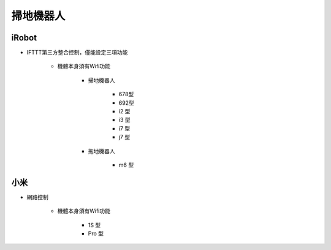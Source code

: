 .. _robotvacuum:

==========
掃地機器人
==========

------
iRobot
------

* IFTTT第三方整合控制，僅能設定三項功能

   * 機體本身須有Wifi功能

      * 掃地機器人

         * 678型
         * 692型 
         * i2 型
         * i3 型
         * i7 型
         * j7 型

      * 拖地機器人

         * m6 型

----
小米
----

* 網路控制

   * 機體本身須有Wifi功能

      * 1S 型
      * Pro 型
